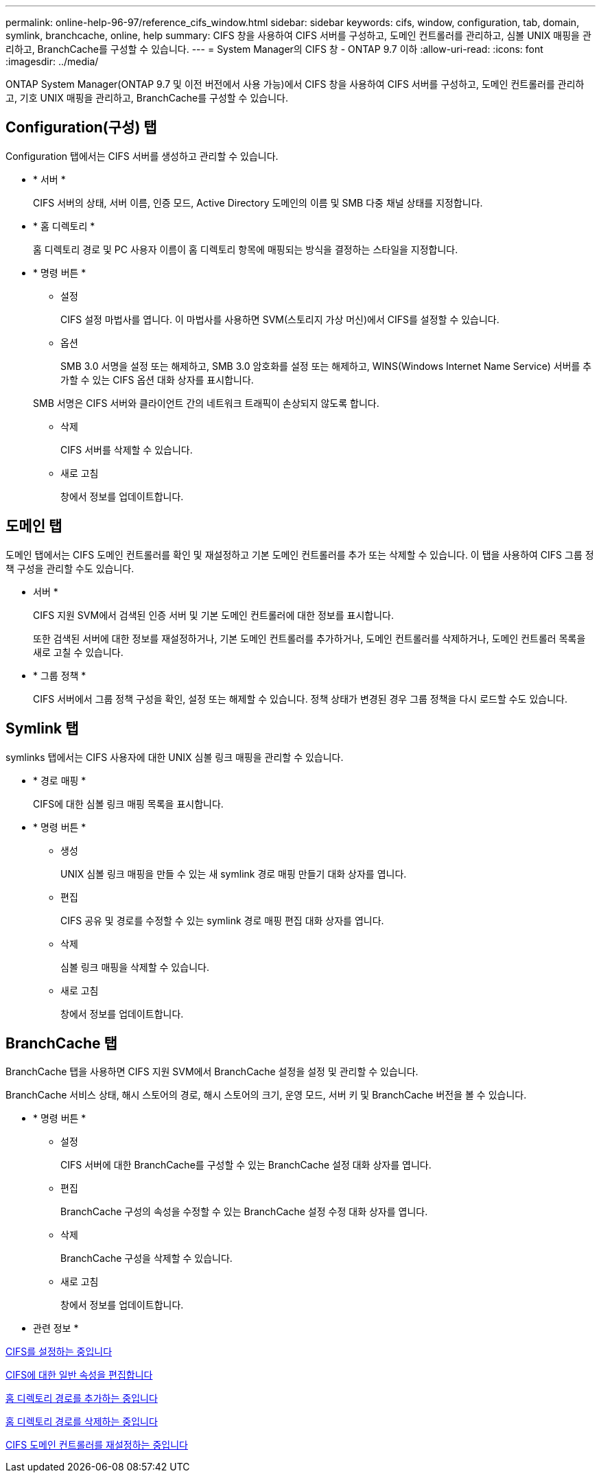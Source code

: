 ---
permalink: online-help-96-97/reference_cifs_window.html 
sidebar: sidebar 
keywords: cifs, window, configuration, tab, domain, symlink, branchcache, online, help 
summary: CIFS 창을 사용하여 CIFS 서버를 구성하고, 도메인 컨트롤러를 관리하고, 심볼 UNIX 매핑을 관리하고, BranchCache를 구성할 수 있습니다. 
---
= System Manager의 CIFS 창 - ONTAP 9.7 이하
:allow-uri-read: 
:icons: font
:imagesdir: ../media/


[role="lead"]
ONTAP System Manager(ONTAP 9.7 및 이전 버전에서 사용 가능)에서 CIFS 창을 사용하여 CIFS 서버를 구성하고, 도메인 컨트롤러를 관리하고, 기호 UNIX 매핑을 관리하고, BranchCache를 구성할 수 있습니다.



== Configuration(구성) 탭

Configuration 탭에서는 CIFS 서버를 생성하고 관리할 수 있습니다.

* * 서버 *
+
CIFS 서버의 상태, 서버 이름, 인증 모드, Active Directory 도메인의 이름 및 SMB 다중 채널 상태를 지정합니다.

* * 홈 디렉토리 *
+
홈 디렉토리 경로 및 PC 사용자 이름이 홈 디렉토리 항목에 매핑되는 방식을 결정하는 스타일을 지정합니다.

* * 명령 버튼 *
+
** 설정
+
CIFS 설정 마법사를 엽니다. 이 마법사를 사용하면 SVM(스토리지 가상 머신)에서 CIFS를 설정할 수 있습니다.

** 옵션
+
SMB 3.0 서명을 설정 또는 해제하고, SMB 3.0 암호화를 설정 또는 해제하고, WINS(Windows Internet Name Service) 서버를 추가할 수 있는 CIFS 옵션 대화 상자를 표시합니다.

+
SMB 서명은 CIFS 서버와 클라이언트 간의 네트워크 트래픽이 손상되지 않도록 합니다.

** 삭제
+
CIFS 서버를 삭제할 수 있습니다.

** 새로 고침
+
창에서 정보를 업데이트합니다.







== 도메인 탭

도메인 탭에서는 CIFS 도메인 컨트롤러를 확인 및 재설정하고 기본 도메인 컨트롤러를 추가 또는 삭제할 수 있습니다. 이 탭을 사용하여 CIFS 그룹 정책 구성을 관리할 수도 있습니다.

* 서버 *
+
CIFS 지원 SVM에서 검색된 인증 서버 및 기본 도메인 컨트롤러에 대한 정보를 표시합니다.

+
또한 검색된 서버에 대한 정보를 재설정하거나, 기본 도메인 컨트롤러를 추가하거나, 도메인 컨트롤러를 삭제하거나, 도메인 컨트롤러 목록을 새로 고칠 수 있습니다.

* * 그룹 정책 *
+
CIFS 서버에서 그룹 정책 구성을 확인, 설정 또는 해제할 수 있습니다. 정책 상태가 변경된 경우 그룹 정책을 다시 로드할 수도 있습니다.





== Symlink 탭

symlinks 탭에서는 CIFS 사용자에 대한 UNIX 심볼 링크 매핑을 관리할 수 있습니다.

* * 경로 매핑 *
+
CIFS에 대한 심볼 링크 매핑 목록을 표시합니다.

* * 명령 버튼 *
+
** 생성
+
UNIX 심볼 링크 매핑을 만들 수 있는 새 symlink 경로 매핑 만들기 대화 상자를 엽니다.

** 편집
+
CIFS 공유 및 경로를 수정할 수 있는 symlink 경로 매핑 편집 대화 상자를 엽니다.

** 삭제
+
심볼 링크 매핑을 삭제할 수 있습니다.

** 새로 고침
+
창에서 정보를 업데이트합니다.







== BranchCache 탭

BranchCache 탭을 사용하면 CIFS 지원 SVM에서 BranchCache 설정을 설정 및 관리할 수 있습니다.

BranchCache 서비스 상태, 해시 스토어의 경로, 해시 스토어의 크기, 운영 모드, 서버 키 및 BranchCache 버전을 볼 수 있습니다.

* * 명령 버튼 *
+
** 설정
+
CIFS 서버에 대한 BranchCache를 구성할 수 있는 BranchCache 설정 대화 상자를 엽니다.

** 편집
+
BranchCache 구성의 속성을 수정할 수 있는 BranchCache 설정 수정 대화 상자를 엽니다.

** 삭제
+
BranchCache 구성을 삭제할 수 있습니다.

** 새로 고침
+
창에서 정보를 업데이트합니다.





* 관련 정보 *

xref:task_setting_up_cifs.adoc[CIFS를 설정하는 중입니다]

xref:task_editing_cifs_general_properties.adoc[CIFS에 대한 일반 속성을 편집합니다]

xref:task_adding_home_directory_paths.adoc[홈 디렉토리 경로를 추가하는 중입니다]

xref:task_deleting_home_directory_paths.adoc[홈 디렉토리 경로를 삭제하는 중입니다]

xref:task_resetting_cifs_domain_controllers.adoc[CIFS 도메인 컨트롤러를 재설정하는 중입니다]
